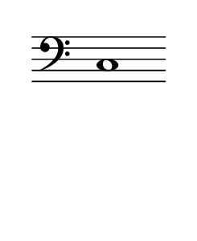 \language "deutsch"
#(set! paper-alist (cons '("dynamic" . (cons (* 15 in) (* 1.5 in))) paper-alist))
\paper {
#(set-paper-size "dynamic")
#(define top-margin (* 4))
#(define bottom-margin (* 2))
#(define left-margin (* 5))
#(define right-margin (* 5))
	tagline = ##f
	page-breaking = #ly:one-line-breaking
} 

\score {
 \new Staff
   \relative c { 
    \clef "bass"
      \hide Staff.BarLine
       \omit Staff.TimeSignature 
		c1
	}
}


\version "2.20.0"  % necessary for upgrading to future LilyPond versions.
